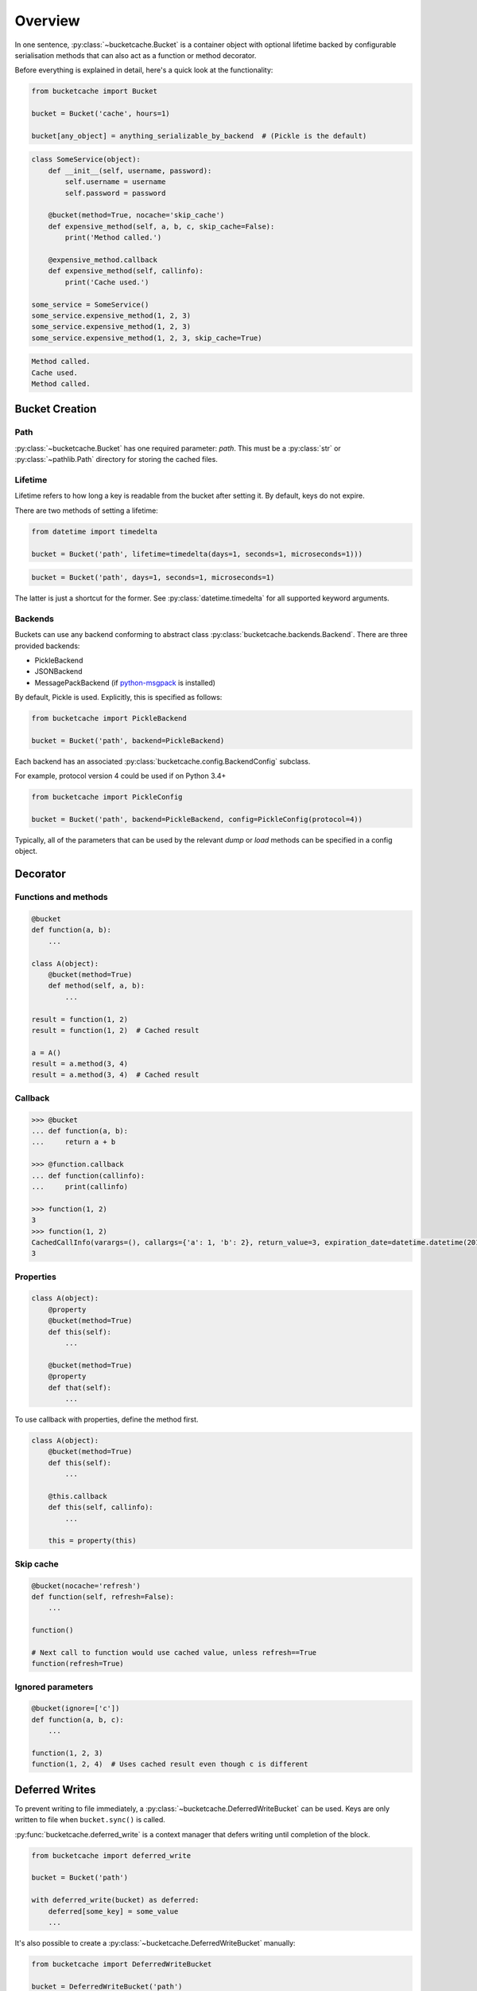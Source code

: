 Overview
========

In one sentence, :py:class:`~bucketcache.Bucket` is a container object with optional lifetime backed by configurable serialisation methods that can also act as a function or method decorator.

Before everything is explained in detail, here's a quick look at the functionality:

.. code-block:: python

    from bucketcache import Bucket

    bucket = Bucket('cache', hours=1)

    bucket[any_object] = anything_serializable_by_backend  # (Pickle is the default)

.. code-block:: python

    class SomeService(object):
        def __init__(self, username, password):
            self.username = username
            self.password = password

        @bucket(method=True, nocache='skip_cache')
        def expensive_method(self, a, b, c, skip_cache=False):
            print('Method called.')

        @expensive_method.callback
        def expensive_method(self, callinfo):
            print('Cache used.')

    some_service = SomeService()
    some_service.expensive_method(1, 2, 3)
    some_service.expensive_method(1, 2, 3)
    some_service.expensive_method(1, 2, 3, skip_cache=True)

.. code-block:: none

    Method called.
    Cache used.
    Method called.

Bucket Creation
---------------

Path
^^^^

:py:class:`~bucketcache.Bucket` has one required parameter: `path`. This must be a :py:class:`str` or :py:class:`~pathlib.Path` directory for storing the cached files.

Lifetime
^^^^^^^^

Lifetime refers to how long a key is readable from the bucket after setting it. By default, keys do not expire.

There are two methods of setting a lifetime:

.. code-block:: python

    from datetime import timedelta

    bucket = Bucket('path', lifetime=timedelta(days=1, seconds=1, microseconds=1)))

.. code-block:: python

    bucket = Bucket('path', days=1, seconds=1, microseconds=1)

The latter is just a shortcut for the former. See :py:class:`datetime.timedelta` for all supported keyword arguments.

Backends
^^^^^^^^

Buckets can use any backend conforming to abstract class :py:class:`bucketcache.backends.Backend`. There are three provided backends:

- PickleBackend
- JSONBackend
- MessagePackBackend (if `python-msgpack`_ is installed)

.. _`python-msgpack`: https://pypi.python.org/pypi/msgpack-python/

By default, Pickle is used. Explicitly, this is specified as follows:

.. code-block:: python

    from bucketcache import PickleBackend

    bucket = Bucket('path', backend=PickleBackend)

Each backend has an associated :py:class:`bucketcache.config.BackendConfig` subclass.

For example, protocol version 4 could be used if on Python 3.4+

.. code-block:: python

    from bucketcache import PickleConfig

    bucket = Bucket('path', backend=PickleBackend, config=PickleConfig(protocol=4))

Typically, all of the parameters that can be used by the relevant `dump` or `load` methods can be specified in a config object.

Decorator
---------

Functions and methods
^^^^^^^^^^^^^^^^^^^^^

.. code-block:: python

    @bucket
    def function(a, b):
        ...

    class A(object):
        @bucket(method=True)
        def method(self, a, b):
            ...

    result = function(1, 2)
    result = function(1, 2)  # Cached result

    a = A()
    result = a.method(3, 4)
    result = a.method(3, 4)  # Cached result

Callback
^^^^^^^^

.. code-block:: python

    >>> @bucket
    ... def function(a, b):
    ...     return a + b

    >>> @function.callback
    ... def function(callinfo):
    ...     print(callinfo)

    >>> function(1, 2)
    3
    >>> function(1, 2)
    CachedCallInfo(varargs=(), callargs={'a': 1, 'b': 2}, return_value=3, expiration_date=datetime.datetime(2015, 1, 1, 9, 0, 0))
    3

Properties
^^^^^^^^^^

.. code-block:: python

    class A(object):
        @property
        @bucket(method=True)
        def this(self):
            ...

        @bucket(method=True)
        @property
        def that(self):
            ...

To use callback with properties, define the method first.

.. code-block:: python

    class A(object):
        @bucket(method=True)
        def this(self):
            ...

        @this.callback
        def this(self, callinfo):
            ...

        this = property(this)

Skip cache
^^^^^^^^^^

.. code-block:: python

    @bucket(nocache='refresh')
    def function(self, refresh=False):
        ...

    function()

    # Next call to function would use cached value, unless refresh==True
    function(refresh=True)

Ignored parameters
^^^^^^^^^^^^^^^^^^

.. code-block:: python

    @bucket(ignore=['c'])
    def function(a, b, c):
        ...

    function(1, 2, 3)
    function(1, 2, 4)  # Uses cached result even though c is different

Deferred Writes
---------------

To prevent writing to file immediately, a :py:class:`~bucketcache.DeferredWriteBucket` can be used. Keys are only written to file when ``bucket.sync()`` is called.

:py:func:`bucketcache.deferred_write` is a context manager that defers writing until completion of the block.

.. code-block:: python

    from bucketcache import deferred_write

    bucket = Bucket('path')

    with deferred_write(bucket) as deferred:
        deferred[some_key] = some_value
        ...

It's also possible to create a :py:class:`~bucketcache.DeferredWriteBucket` manually:

.. code-block:: python

    from bucketcache import DeferredWriteBucket

    bucket = DeferredWriteBucket('path')

    bucket[some_key] = some_value
    ...

    bucket.sync()  # Writing happens here.

Note that calling :py:meth:`~bucketcache.DeferredWriteBucket.unload_key` on a :py:class:`~bucketcache.DeferredWriteBucket` forces a sync.
